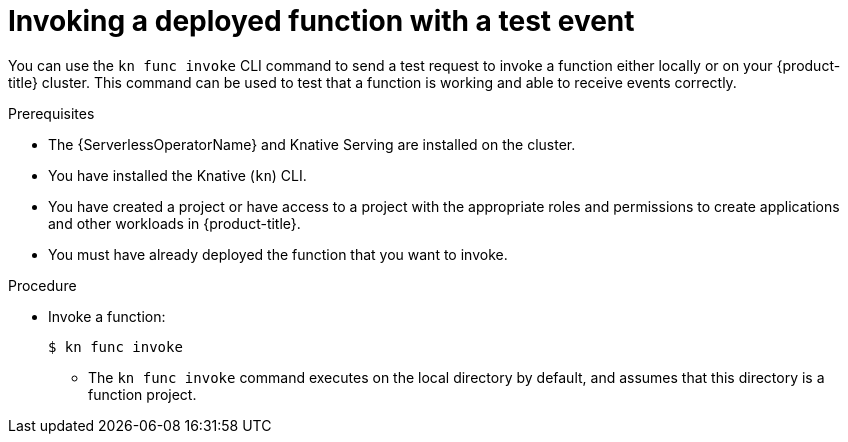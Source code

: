 // Module included in the following assemblies:
//
// * serverless/functions/serverless-functions-getting-started.adoc
// * serverless/reference/kn-func-ref.adoc

:_content-type: PROCEDURE
[id="serverless-kn-func-invoke_{context}"]
= Invoking a deployed function with a test event

You can use the `kn func invoke` CLI command to send a test request to invoke a function either locally or on your {product-title} cluster. This command can be used to test that a function is working and able to receive events correctly.

.Prerequisites

* The {ServerlessOperatorName} and Knative Serving are installed on the cluster.
* You have installed the Knative (`kn`) CLI.
* You have created a project or have access to a project with the appropriate roles and permissions to create applications and other workloads in {product-title}.
* You must have already deployed the function that you want to invoke.

.Procedure

* Invoke a function:
+
[source,terminal]
----
$ kn func invoke
----
** The `kn func invoke` command executes on the local directory by default, and assumes that this directory is a function project.
